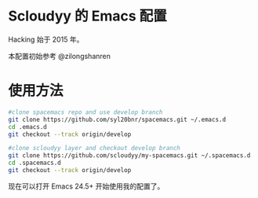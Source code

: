 * Scloudyy 的 Emacs 配置
Hacking 始于 2015 年。

本配置初始参考 @zilongshanren

* 使用方法
#+BEGIN_SRC sh
  #clone spacemacs repo and use develop branch
  git clone https://github.com/syl20bnr/spacemacs.git ~/.emacs.d
  cd .emacs.d
  git checkout --track origin/develop

  #clone scloudyy layer and checkout develop branch
  git clone https://github.com/scloudyy/my-spacemacs.git ~/.spacemacs.d
  cd .spacemacs.d
  git checkout --track origin/develop
#+END_SRC

现在可以打开 Emacs 24.5+ 开始使用我的配置了。
